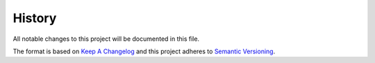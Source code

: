 =======
History
=======

All notable changes to this project will be documented in this file.

The format is based on `Keep A Changelog`_ and this project adheres to
`Semantic Versioning`_.

.. _Semantic Versioning: http://semver.org/spec/v2.0.0.html
.. _Keep A Changelog: http://keepachangelog.com/en/1.0.0/

